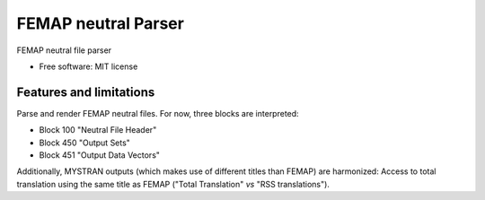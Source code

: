 ====================
FEMAP neutral Parser
====================


FEMAP neutral file parser


* Free software: MIT license


Features and limitations
------------------------

Parse and render FEMAP neutral files. For now, three blocks are interpreted:

* Block 100 "Neutral File Header"
* Block 450 "Output Sets"
* Block 451 "Output Data Vectors"

Additionally, MYSTRAN outputs (which makes use of different titles than FEMAP) are harmonized: Access to total translation using the same title as FEMAP ("Total Translation" *vs* "RSS translations").

